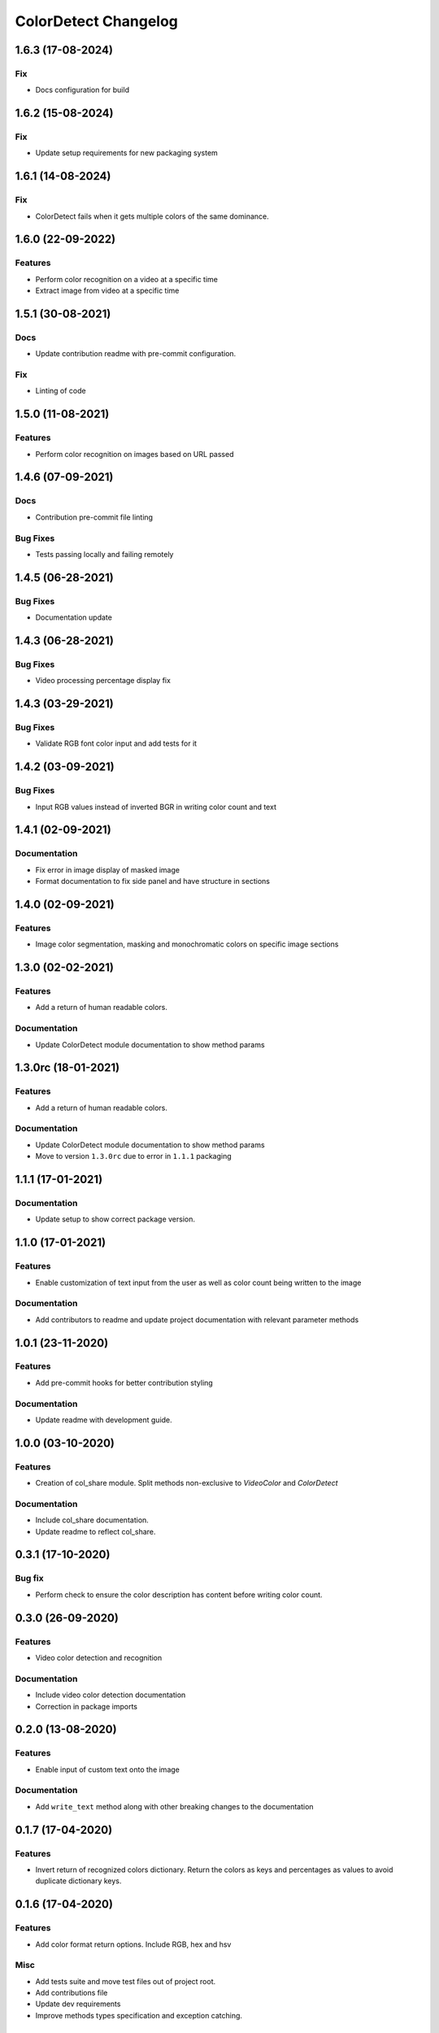 =====================
ColorDetect Changelog
=====================

.. _1.6.3:
1.6.3 (17-08-2024)
==================
Fix
---------

- Docs configuration for build



.. _1.6.2:
1.6.2 (15-08-2024)
==================
Fix
---------

- Update setup requirements for new packaging system


.. _1.6.1:
1.6.1 (14-08-2024)
==================
Fix
---------

- ColorDetect fails when it gets multiple colors of the same dominance.



.. _1.6.0:
1.6.0 (22-09-2022)
==================
Features
---------

- Perform color recognition on a video at a specific time 
- Extract image from video at a specific time


.. _1.5.1:
1.5.1 (30-08-2021)
==================

Docs
----

- Update contribution readme with pre-commit configuration.
  
Fix
---

- Linting of code
  
.. _1.5.0:
1.5.0 (11-08-2021)
=======================

Features
---------

- Perform color recognition on images based on URL passed


.. _1.4.6:
1.4.6 (07-09-2021)
==================

Docs
----

- Contribution pre-commit file linting

Bug Fixes
---------

-  Tests passing locally and failing remotely


.. _1.4.5:
1.4.5 (06-28-2021)
==================

Bug Fixes
---------

- Documentation update

.. _1.4.4:
1.4.3 (06-28-2021)
==================

Bug Fixes
---------

- Video processing percentage display fix

.. _1.4.3:
1.4.3 (03-29-2021)
==================

Bug Fixes
---------

- Validate RGB font color input and add tests for it


.. _1.4.2:
1.4.2 (03-09-2021)
==================

Bug Fixes
---------

- Input RGB values instead of inverted BGR in writing color count and text

.. _1.4.1:
1.4.1 (02-09-2021)
====================

Documentation
-------------

- Fix error in image display of masked image
- Format documentation to fix side panel and have structure in sections

.. _1.4.0:
1.4.0 (02-09-2021)
====================

Features
--------

- Image color segmentation, masking and monochromatic colors on specific image sections

.. _1.3.0:
1.3.0 (02-02-2021)
====================

Features
--------

- Add a return of human readable colors.

Documentation
-------------

- Update ColorDetect module documentation to show method params

.. _1.3.0rc:
1.3.0rc (18-01-2021)
====================

Features
--------

- Add a return of human readable colors.

Documentation
-------------

- Update ColorDetect module documentation to show method params
- Move to version ``1.3.0rc`` due to error in ``1.1.1`` packaging

.. _1.1.1:
1.1.1 (17-01-2021)
==================

Documentation
-------------
- Update setup to show correct package version.

.. _1.1.0:
1.1.0 (17-01-2021)
==================

Features
--------
- Enable customization of text input from the user as well as color count being
  written to the image

Documentation
-------------

- Add contributors to readme and update project documentation with relevant parameter methods

.. _1.0.1:
1.0.1 (23-11-2020)
==================

Features
--------
- Add pre-commit hooks for better contribution styling

Documentation
-------------

- Update readme with development guide.

.. _1.0.0:
1.0.0 (03-10-2020)
==================

Features
--------
- Creation of col_share module. Split methods non-exclusive to `VideoColor` and `ColorDetect`

Documentation
-------------

- Include col_share documentation.
- Update readme to reflect col_share.

.. _0.3.1:
0.3.1 (17-10-2020)
==================

Bug fix
-------

- Perform check to ensure the color description has content before writing color count.


.. _0.3.0:
0.3.0 (26-09-2020)
==================

Features
--------
- Video color detection and recognition

Documentation
-------------

- Include video color detection documentation
- Correction in package imports

.. _0.2.0:
0.2.0 (13-08-2020)
==================

Features
--------
- Enable input of custom text onto the image

Documentation
-------------

- Add ``write_text`` method along with other breaking changes to the documentation

.. _0.1.7:
0.1.7 (17-04-2020)
==================

Features
--------

- Invert return of recognized colors dictionary. Return the colors
  as keys and percentages as values to avoid duplicate dictionary keys.

.. _0.1.6:
0.1.6 (17-04-2020)
==================

Features
--------

- Add color format return options. Include RGB, hex and hsv

Misc
----

- Add tests suite and move test files out of project root.
- Add contributions file
- Update dev requirements
- Improve methods types specification and exception catching.

.. _0.1.5:
0.1.5 (11-04-2020)
==================

Features
--------

- Return a whole number for the RGB value instead of float.

Documentation
-------------

- Add changelog to the documentation.

.. _0.1.4:
0.1.4 (5-04-2020)
==================

Features
--------

- Allow recognition of non pre-defined color sets
- Allow a plain dictionary to be obtained with color recognition
  from the image before writing onto it.
- Format display of percentage and RGB values

Bugfixes
--------

- Update CI config file with correct requirements path.
- Correct test running instructions on README.


Improved Documentation
----------------------

- Publish package documentation
  `ColorDetect <https://colordetect.readthedocs.io/en/latest/>`_

Misc
----

- Add versioning to readme and edit dev requirements.


----

.. _0.1.3:
0.1.3 (22-03-2020)
==================

Features
--------
- Change image reading from command-line
  to ColorDetect object initialization.

Bug fixes
---------

- Fix image reading.

Misc
----

- Split dev and base requirements.


----

.. _0.1.2:
0.1.2 (22-03-2020)
==================
Features
--------
- Include project license

----

.. _0.1.1:
0.1.1 (22-03-2020)
==================
- Initial release
